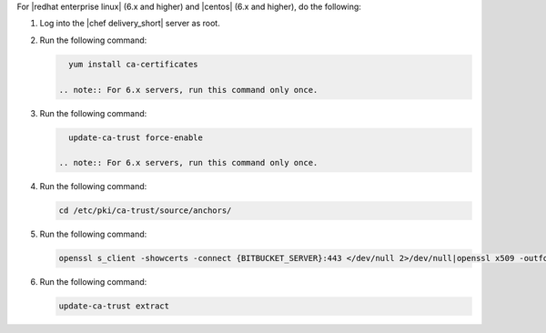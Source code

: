 .. The contents of this file may be included in multiple topics (using the includes directive).
.. The contents of this file should be modified in a way that preserves its ability to appear in multiple topics.


For |redhat enterprise linux| (6.x and higher) and |centos| (6.x and higher), do the following:

#. Log into the |chef delivery_short| server as root.
#. Run the following command:

   .. code-block:: bash

      yum install ca-certificates

    .. note:: For 6.x servers, run this command only once.

#. Run the following command:

   .. code-block:: bash

      update-ca-trust force-enable

    .. note:: For 6.x servers, run this command only once.

#. Run the following command:

   .. code-block:: bash

      cd /etc/pki/ca-trust/source/anchors/

#. Run the following command:

   .. code-block:: bash

      openssl s_client -showcerts -connect {BITBUCKET_SERVER}:443 </dev/null 2>/dev/null|openssl x509 -outform PEM >{BITBUCKET_SERVER}.crt

#. Run the following command:

   .. code-block:: bash

      update-ca-trust extract
